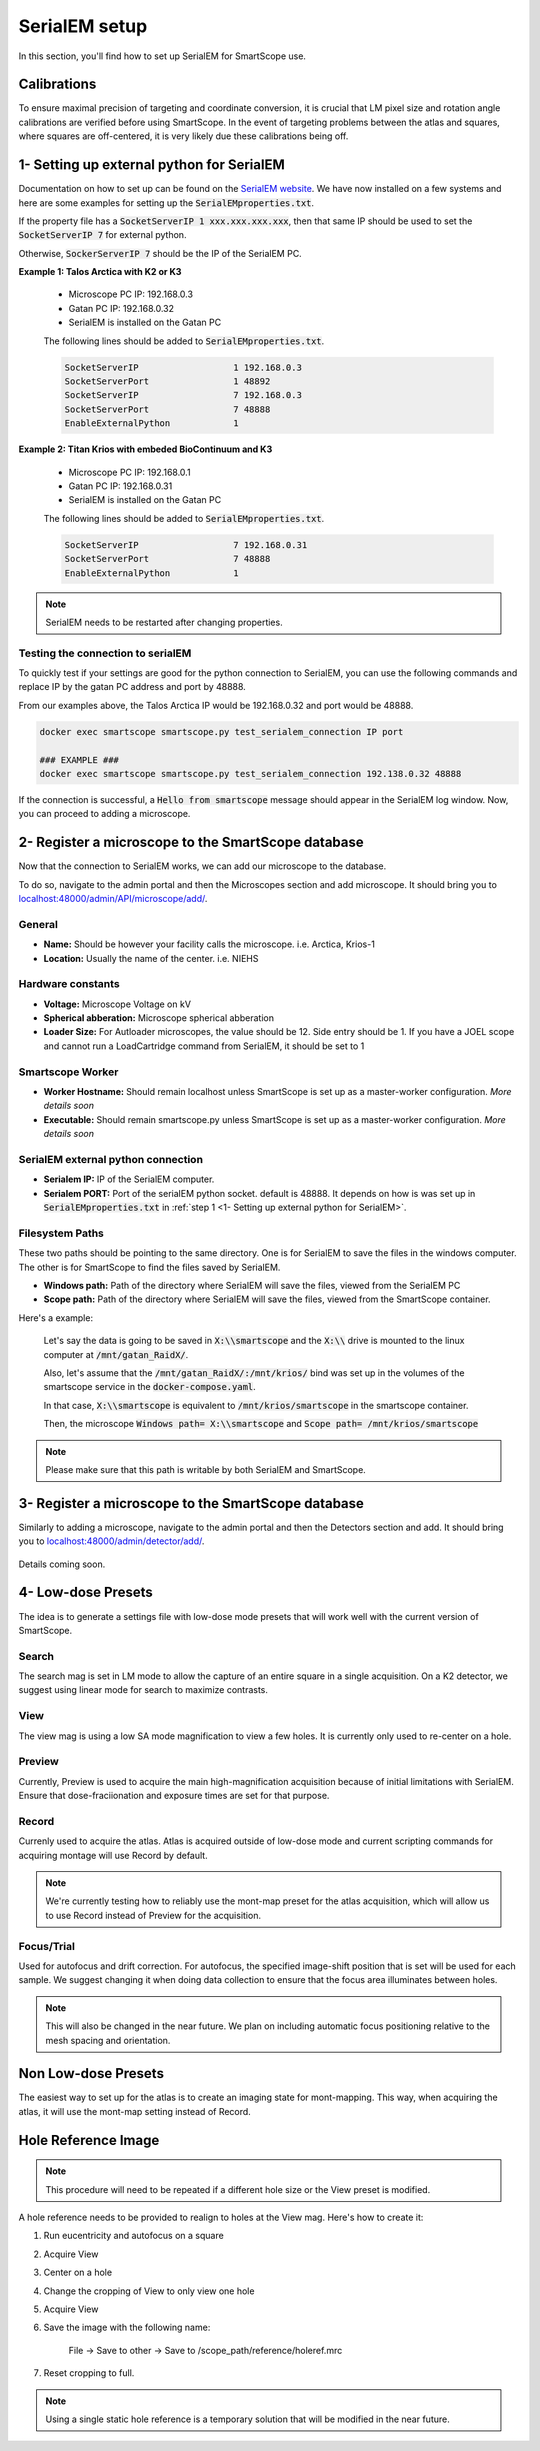 SerialEM setup
==============

In this section, you'll find how to set up SerialEM for SmartScope use. 


Calibrations
************

To ensure maximal precision of targeting and coordinate conversion, it is crucial that LM pixel size and rotation angle calibrations are verified before using SmartScope.
In the event of targeting problems between the atlas and squares, where squares are off-centered, it is very likely due these calibrations being off.

1- Setting up external python for SerialEM
******************************************

Documentation on how to set up can be found on the `SerialEM website <https://bio3d.colorado.edu/SerialEM/hlp/html/about_scripts.htm#Python>`_. We have now installed on a few systems and here are some examples for setting up the :code:`SerialEMproperties.txt`.

If the property file has a :code:`SocketServerIP 1 xxx.xxx.xxx.xxx`, then that same IP should be used to set the :code:`SocketServerIP 7` for external python.

Otherwise, :code:`SockerServerIP 7` should be the IP of the SerialEM PC.


**Example 1: Talos Arctica with K2 or K3**

    * Microscope PC IP: 192.168.0.3
    * Gatan PC IP: 192.168.0.32
    * SerialEM is installed on the Gatan PC

    The following lines should be added to :code:`SerialEMproperties.txt`.

    .. code-block::

        SocketServerIP                  1 192.168.0.3
        SocketServerPort                1 48892
        SocketServerIP                  7 192.168.0.3
        SocketServerPort                7 48888
        EnableExternalPython            1


**Example 2: Titan Krios with embeded BioContinuum and K3**

    * Microscope PC IP: 192.168.0.1
    * Gatan PC IP: 192.168.0.31
    * SerialEM is installed on the Gatan PC

    The following lines should be added to :code:`SerialEMproperties.txt`.

    .. code-block::

        SocketServerIP                  7 192.168.0.31
        SocketServerPort                7 48888
        EnableExternalPython            1

.. note:: SerialEM needs to be restarted after changing properties.

Testing the connection to serialEM
##################################

To quickly test if your settings are good for the python connection to SerialEM, you can use the following commands and replace IP by the gatan PC address and port by 48888.

From our examples above, the Talos Arctica IP would be 192.168.0.32 and port would be 48888.

.. code-block::

    docker exec smartscope smartscope.py test_serialem_connection IP port

    ### EXAMPLE ###
    docker exec smartscope smartscope.py test_serialem_connection 192.138.0.32 48888

If the connection is successful, a :code:`Hello from smartscope` message should appear in the SerialEM log window. Now, you can proceed to adding a microscope.

2- Register a microscope to the SmartScope database
****************************************************************

Now that the connection to SerialEM works, we can add our microscope to the database.

To do so, navigate to the admin portal and then the Microscopes section and add microscope. It should bring you to `<localhost:48000/admin/API/microscope/add/>`_.

.. figure:: /_static/add_scope.png
   :width: 90%
   :align: center
   :figclass: align-center

General
#######
* **Name:** Should be however your facility calls the microscope. i.e. Arctica, Krios-1
* **Location:** Usually the name of the center. i.e. NIEHS

Hardware constants
##################
* **Voltage:** Microscope Voltage on kV
* **Spherical abberation:** Microscope spherical abberation
* **Loader Size:** For Autloader microscopes, the value should be 12. Side entry should be 1. If you have a JOEL scope and cannot run a LoadCartridge command from SerialEM, it should be set to 1

Smartscope Worker
#################

* **Worker Hostname:** Should remain localhost unless SmartScope is set up as a master-worker configuration. *More details soon*
* **Executable:** Should remain smartscope.py unless SmartScope is set up as a master-worker configuration. *More details soon* 

SerialEM external python connection
###################################

* **Serialem IP:** IP of the SerialEM computer. 
* **Serialem PORT:** Port of the serialEM python socket. default is 48888. It depends on how is was set up in :code:`SerialEMproperties.txt` in :ref:`step 1 <1- Setting up external python for SerialEM>`. 

Filesystem Paths
################

These two paths should be pointing to the same directory. One is for SerialEM to save the files in the windows computer. The other is for SmartScope to find the files saved by SerialEM.

* **Windows path:** Path of the directory where SerialEM will save the files, viewed from the SerialEM PC
* **Scope path:** Path of the directory where SerialEM will save the files, viewed from the SmartScope container.

Here's a example:

    Let's say the data is going to be saved in :code:`X:\\smartscope` and the :code:`X:\\` drive is mounted to the linux computer at :code:`/mnt/gatan_RaidX/`. 

    Also, let's assume that the :code:`/mnt/gatan_RaidX/:/mnt/krios/` bind was set up in the volumes of the smartscope service in the :code:`docker-compose.yaml`. 

    In that case, :code:`X:\\smartscope` is equivalent to :code:`/mnt/krios/smartscope` in the smartscope container.

    Then, the microscope :code:`Windows path= X:\\smartscope` and :code:`Scope path= /mnt/krios/smartscope`

.. note:: Please make sure that this path is writable by both SerialEM and SmartScope.

3- Register a microscope to the SmartScope database
****************************************************************

Similarly to adding a microscope, navigate to the admin portal and then the Detectors section and add. It should bring you to `<localhost:48000/admin/detector/add/>`_.

.. figure:: /_static/add_detector.png
   :width: 90%
   :align: center
   :figclass: align-center

Details coming soon.

4- Low-dose Presets
*******************

The idea is to generate a settings file with low-dose mode presets that will work well with the current version of SmartScope.

Search
#######
The search mag is set in LM mode to allow the capture of an entire square in a single acquisition.
On a K2 detector, we suggest using linear mode for search to maximize contrasts.

View
#######
The view mag is using a low SA mode magnification to view a few holes. It is currently only used to re-center on a hole.

Preview
#######
Currently, Preview is used to acquire the main high-magnification acquisition because of initial limitations with SerialEM.
Ensure that dose-fraciionation and exposure times are set for that purpose.

Record
#######

Currenly used to acquire the atlas. Atlas is acquired outside of low-dose mode and current scripting commands for acquiring montage will use Record by default.

.. note:: We're currently testing how to reliably use the mont-map preset for the atlas acquisition, which will allow us to use Record instead of Preview for the acquisition.

Focus/Trial
############

Used for autofocus and drift correction. For autofocus, the specified image-shift position that is set will be used for each sample. We suggest changing it when doing data collection to ensure that the focus area illuminates between holes.

.. note:: This will also be changed in the near future. We plan on including automatic focus positioning relative to the mesh spacing and orientation.

Non Low-dose Presets
********************

The easiest way to set up for the atlas is to create an imaging state for mont-mapping. This way, when acquiring the atlas, it will use the mont-map setting instead of Record.

Hole Reference Image
********************

.. note:: This procedure will need to be repeated if a different hole size or the View preset is modified.

A hole reference needs to be provided to realign to holes at the View mag. Here's how to create it:

#. Run eucentricity and autofocus on a square
#. Acquire View
#. Center on a hole
#. Change the cropping of View to only view one hole
#. Acquire View
#. Save the image with the following name:
    
    File -> Save to other -> Save to /scope_path/reference/holeref.mrc

#. Reset cropping to full.

.. note:: Using a single static hole reference is a temporary solution that will be modified in the near future.
